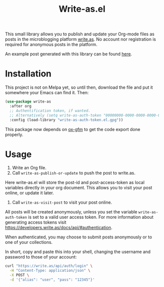 #+TITLE: Write-as.el

This small library allows you to publish and update your Org-mode files as posts in the microblogging platform [[https://write.as][write.as]]. No account nor registration is required for anonymous posts in the platform.

An example post generated with this library can be found [[https://write.as/dani/an-emacs-library-for-frictionless-blogging][here]].

* Installation

This project is not on Melpa yet, so until then, download the file and put it somewhere your Emacs can find it. Then:

#+BEGIN_SRC emacs-lisp
(use-package write-as
  :after org
  ;; Authentification token, if wanted.
  ;; Alternatively (setq write-as-auth-token "00000000-0000-0000-0000-000000000000")
  :config (load-library "write-as-auth-token.el.gpg"))
#+END_SRC

This package now depends on [[https://github.com/larstvei/ox-gfm][ox-gfm]] to get the code export done properly.
* Usage

1. Write an Org file.
2. Call =write-as-publish-or-update= to push the post to write.as.
Here write-as.el will store the post-id and post-access-token as local variables directly in your org document. This allows you to visit your post online, or update it later.
3. Call =write-as-visit-post= to visit your post online.

All posts will be created anonymously, unless you set the variable =write-as-auth-token= is set to a valid user access token. 
For more information about generating access tokens visit https://developers.write.as/docs/api/#authentication.

When authenticated, you may choose to submit posts anonymously or to one of your collections.

In short, copy and paste this into your shell, changing the username and password to those of your account:

#+BEGIN_SRC sh
curl "https://write.as/api/auth/login" \
  -H "Content-Type: application/json" \
  -X POST \
  -d '{"alias": "user", "pass": "12345"}'
#+END_SRC

